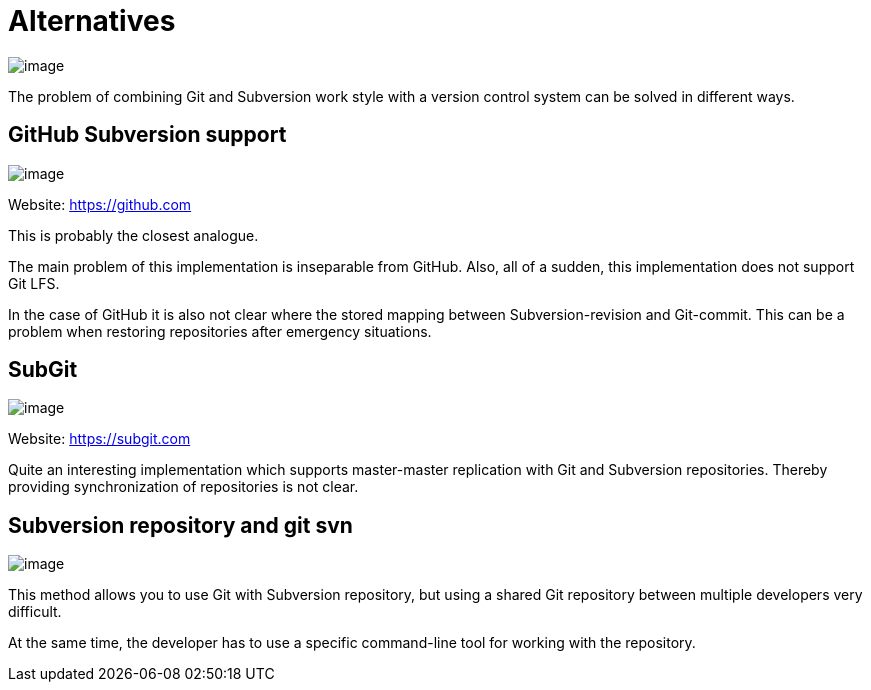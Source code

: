 [[comparison]]
= Alternatives

image:images/git-as-svn.png[image]

The problem of combining Git and Subversion work style with a version
control system can be solved in different ways.

== GitHub Subversion support

image:images/github.png[image]

Website: https://github.com

This is probably the closest analogue.

The main problem of this implementation is inseparable from GitHub.
Also, all of a sudden, this implementation does not support Git LFS.

In the case of GitHub it is also not clear where the stored mapping
between Subversion-revision and Git-commit. This can be a problem when
restoring repositories after emergency situations.

== SubGit

image:images/subgit.png[image]

Website: https://subgit.com

Quite an interesting implementation which supports master-master
replication with Git and Subversion repositories. Thereby providing
synchronization of repositories is not clear.

== Subversion repository and git svn

image:images/git-svn.png[image]

This method allows you to use Git with Subversion repository, but using
a shared Git repository between multiple developers very difficult.

At the same time, the developer has to use a specific command-line tool
for working with the repository.
